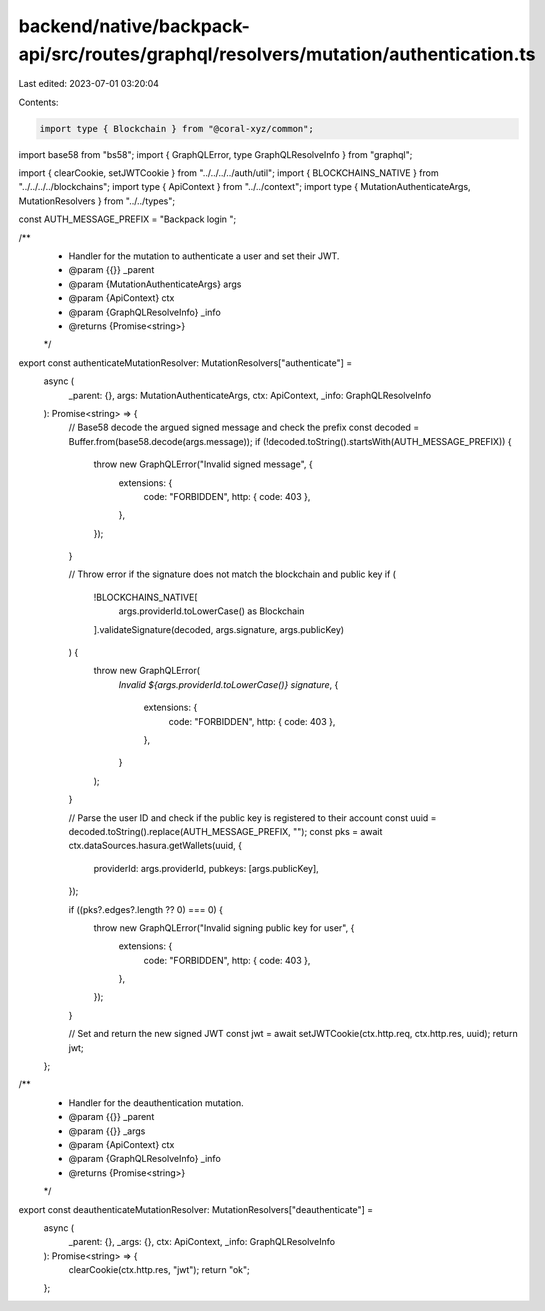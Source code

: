 backend/native/backpack-api/src/routes/graphql/resolvers/mutation/authentication.ts
===================================================================================

Last edited: 2023-07-01 03:20:04

Contents:

.. code-block:: ts

    import type { Blockchain } from "@coral-xyz/common";
import base58 from "bs58";
import { GraphQLError, type GraphQLResolveInfo } from "graphql";

import { clearCookie, setJWTCookie } from "../../../../auth/util";
import { BLOCKCHAINS_NATIVE } from "../../../../blockchains";
import type { ApiContext } from "../../context";
import type { MutationAuthenticateArgs, MutationResolvers } from "../../types";

const AUTH_MESSAGE_PREFIX = "Backpack login ";

/**
 * Handler for the mutation to authenticate a user and set their JWT.
 * @param {{}} _parent
 * @param {MutationAuthenticateArgs} args
 * @param {ApiContext} ctx
 * @param {GraphQLResolveInfo} _info
 * @returns {Promise<string>}
 */
export const authenticateMutationResolver: MutationResolvers["authenticate"] =
  async (
    _parent: {},
    args: MutationAuthenticateArgs,
    ctx: ApiContext,
    _info: GraphQLResolveInfo
  ): Promise<string> => {
    // Base58 decode the argued signed message and check the prefix
    const decoded = Buffer.from(base58.decode(args.message));
    if (!decoded.toString().startsWith(AUTH_MESSAGE_PREFIX)) {
      throw new GraphQLError("Invalid signed message", {
        extensions: {
          code: "FORBIDDEN",
          http: { code: 403 },
        },
      });
    }

    // Throw error if the signature does not match the blockchain and public key
    if (
      !BLOCKCHAINS_NATIVE[
        args.providerId.toLowerCase() as Blockchain
      ].validateSignature(decoded, args.signature, args.publicKey)
    ) {
      throw new GraphQLError(
        `Invalid ${args.providerId.toLowerCase()} signature`,
        {
          extensions: {
            code: "FORBIDDEN",
            http: { code: 403 },
          },
        }
      );
    }

    // Parse the user ID and check if the public key is registered to their account
    const uuid = decoded.toString().replace(AUTH_MESSAGE_PREFIX, "");
    const pks = await ctx.dataSources.hasura.getWallets(uuid, {
      providerId: args.providerId,
      pubkeys: [args.publicKey],
    });

    if ((pks?.edges?.length ?? 0) === 0) {
      throw new GraphQLError("Invalid signing public key for user", {
        extensions: {
          code: "FORBIDDEN",
          http: { code: 403 },
        },
      });
    }

    // Set and return the new signed JWT
    const jwt = await setJWTCookie(ctx.http.req, ctx.http.res, uuid);
    return jwt;
  };

/**
 * Handler for the deauthentication mutation.
 * @param {{}} _parent
 * @param {{}} _args
 * @param {ApiContext} ctx
 * @param {GraphQLResolveInfo} _info
 * @returns {Promise<string>}
 */
export const deauthenticateMutationResolver: MutationResolvers["deauthenticate"] =
  async (
    _parent: {},
    _args: {},
    ctx: ApiContext,
    _info: GraphQLResolveInfo
  ): Promise<string> => {
    clearCookie(ctx.http.res, "jwt");
    return "ok";
  };


